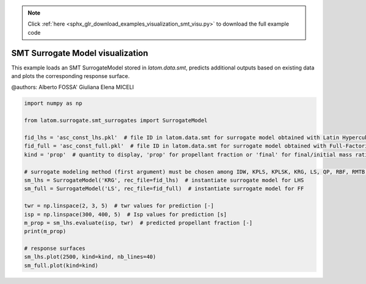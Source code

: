 .. note::
    :class: sphx-glr-download-link-note

    Click :ref:`here <sphx_glr_download_examples_visualization_smt_visu.py>` to download the full example code
.. rst-class:: sphx-glr-example-title

.. _sphx_glr_examples_visualization_smt_visu.py:


SMT Surrogate Model visualization
=================================

This example loads an SMT SurrogateModel stored in `latom.data.smt`, predicts additional outputs based on existing
data and plots the corresponding response surface.

@authors: Alberto FOSSA' Giuliana Elena MICELI


.. code-block:: default


    import numpy as np

    from latom.surrogate.smt_surrogates import SurrogateModel

    fid_lhs = 'asc_const_lhs.pkl'  # file ID in latom.data.smt for surrogate model obtained with Latin Hypercube sampling
    fid_full = 'asc_const_full.pkl'  # file ID in latom.data.smt for surrogate model obtained with Full-Factorial sampling
    kind = 'prop'  # quantity to display, 'prop' for propellant fraction or 'final' for final/initial mass ratio

    # surrogate modeling method (first argument) must be chosen among IDW, KPLS, KPLSK, KRG, LS, QP, RBF, RMTB, RMTC
    sm_lhs = SurrogateModel('KRG', rec_file=fid_lhs)  # instantiate surrogate model for LHS
    sm_full = SurrogateModel('LS', rec_file=fid_full)  # instantiate surrogate model for FF

    twr = np.linspace(2, 3, 5)  # twr values for prediction [-]
    isp = np.linspace(300, 400, 5)  # Isp values for prediction [s]
    m_prop = sm_lhs.evaluate(isp, twr)  # predicted propellant fraction [-]
    print(m_prop)

    # response surfaces
    sm_lhs.plot(2500, kind=kind, nb_lines=40)
    sm_full.plot(kind=kind)


.. rst-class:: sphx-glr-timing

   **Total running time of the script:** ( 0 minutes  0.000 seconds)


.. _sphx_glr_download_examples_visualization_smt_visu.py:


.. only :: html

 .. container:: sphx-glr-footer
    :class: sphx-glr-footer-example



  .. container:: sphx-glr-download

     :download:`Download Python source code: smt_visu.py <smt_visu.py>`



  .. container:: sphx-glr-download

     :download:`Download Jupyter notebook: smt_visu.ipynb <smt_visu.ipynb>`


.. only:: html

 .. rst-class:: sphx-glr-signature

    `Gallery generated by Sphinx-Gallery <https://sphinx-gallery.github.io>`_
